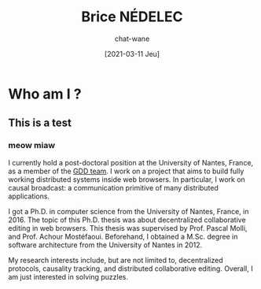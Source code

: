 #+TITLE: Brice NÉDELEC
#+DATE: [2021-03-11 Jeu]
#+AUTHOR: chat-wane
#+EMAIL: grumpy dot chat dot wane at gmail dot com

#+OPTIONS: toc:nil
#+HTML_HEAD: <link rel="stylesheet" type="text/css" href="css/style.css" />
#+HTML_HEAD: <script src="js/main.js"></script>

* Who am I ?

** This is a test 

*** meow miaw

I currently hold a post-doctoral position at the University of Nantes,
France, as a member of the [[https://www.ls2n.fr/equipe/gdd/][GDD team]]. I work on a project that aims to
build fully working distributed systems inside web browsers. In
particular, I work on causal broadcast: a communication primitive of
many distributed applications.

I got a Ph.D. in computer science from the University of Nantes,
France, in 2016. The topic of this Ph.D. thesis was about
decentralized collaborative editing in web browsers. This thesis was
supervised by Prof. Pascal Molli, and Prof. Achour
Mostéfaoui. Beforehand, I obtained a M.Sc. degree in software
architecture from the University of Nantes in 2012.
	  
My research interests include, but are not limited to, decentralized
protocols, causality tracking, and distributed collaborative
editing. Overall, I am just interested in solving puzzles.

